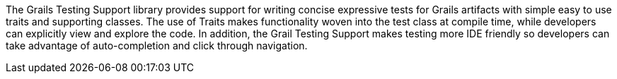 The Grails Testing Support library provides support for writing concise
expressive tests for Grails artifacts with simple easy to use traits and
supporting classes. The use of Traits makes functionality woven into the test class at compile time,
while developers can explicitly view and explore the code. In addition, the Grail Testing Support makes testing more
IDE friendly so developers can take advantage of auto-completion and click through navigation.
